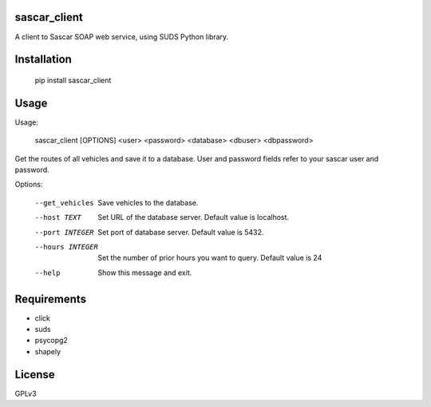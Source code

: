 sascar_client
=============

A client to Sascar SOAP web service, using SUDS Python library.

.. image:: https://travis-ci.org/ibamacsr/sascar_client.svg
    :target: https://travis-ci.org/ibamacsr/sascar_client

Installation
============

    pip install sascar_client

Usage
=====

Usage:

    sascar_client [OPTIONS] <user> <password> <database> <dbuser> <dbpassword>

Get the routes of all vehicles and save it to a database.
User and password fields refer to your sascar user and password.

Options:

      --get_vehicles  Save vehicles to the database.
      --host TEXT     Set URL of the database server. Default value is localhost.
      --port INTEGER  Set port of database server. Default value is 5432.
      --hours INTEGER  Set the number of prior hours you want to query. Default
                 value is 24
      --help          Show this message and exit.

Requirements
============

* click
* suds
* psycopg2
* shapely

License
=======

GPLv3
